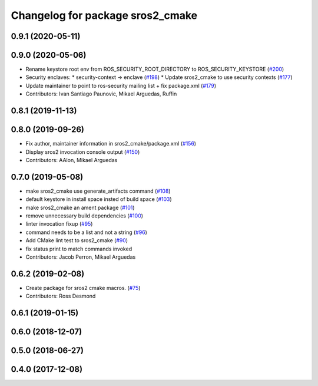 ^^^^^^^^^^^^^^^^^^^^^^^^^^^^^^^^^
Changelog for package sros2_cmake
^^^^^^^^^^^^^^^^^^^^^^^^^^^^^^^^^

0.9.1 (2020-05-11)
------------------

0.9.0 (2020-05-06)
------------------
* Rename keystore root env from ROS_SECURITY_ROOT_DIRECTORY to ROS_SECURITY_KEYSTORE (`#200 <https://github.com/ros2/sros2/issues/200>`_)
* Security enclaves:
  * security-context -> enclave (`#198 <https://github.com/ros2/sros2/issues/198>`_)
  * Update sros2_cmake to use security contexts (`#177 <https://github.com/ros2/sros2/issues/177>`_)
* Update maintainer to point to ros-security mailing list + fix package.xml (`#179 <https://github.com/ros2/sros2/issues/179>`_)
* Contributors: Ivan Santiago Paunovic, Mikael Arguedas, Ruffin

0.8.1 (2019-11-13)
------------------

0.8.0 (2019-09-26)
------------------
* Fix author, maintainer information in sros2_cmake/package.xml (`#156 <https://github.com/ros2/sros2/issues/156>`_)
* Display sros2 invocation console output (`#150 <https://github.com/ros2/sros2/issues/150>`_)
* Contributors: AAlon, Mikael Arguedas

0.7.0 (2019-05-08)
------------------
* make sros2_cmake use generate_artifacts command (`#108 <https://github.com/ros2/sros2/issues/108>`_)
* default keystore in install space insted of build space (`#103 <https://github.com/ros2/sros2/issues/103>`_)
* make sros2_cmake an ament package (`#101 <https://github.com/ros2/sros2/issues/101>`_)
* remove unnecessary build dependencies (`#100 <https://github.com/ros2/sros2/issues/100>`_)
* linter invocation fixup (`#95 <https://github.com/ros2/sros2/issues/95>`_)
* command needs to be a list and not a string (`#96 <https://github.com/ros2/sros2/issues/96>`_)
* Add CMake lint test to sros2_cmake (`#90 <https://github.com/ros2/sros2/issues/90>`_)
* fix status print to match commands invoked
* Contributors: Jacob Perron, Mikael Arguedas

0.6.2 (2019-02-08)
------------------
* Create package for sros2 cmake macros. (`#75 <https://github.com/ros2/sros2/issues/75>`_)
* Contributors: Ross Desmond

0.6.1 (2019-01-15)
------------------

0.6.0 (2018-12-07)
------------------

0.5.0 (2018-06-27)
------------------

0.4.0 (2017-12-08)
------------------
